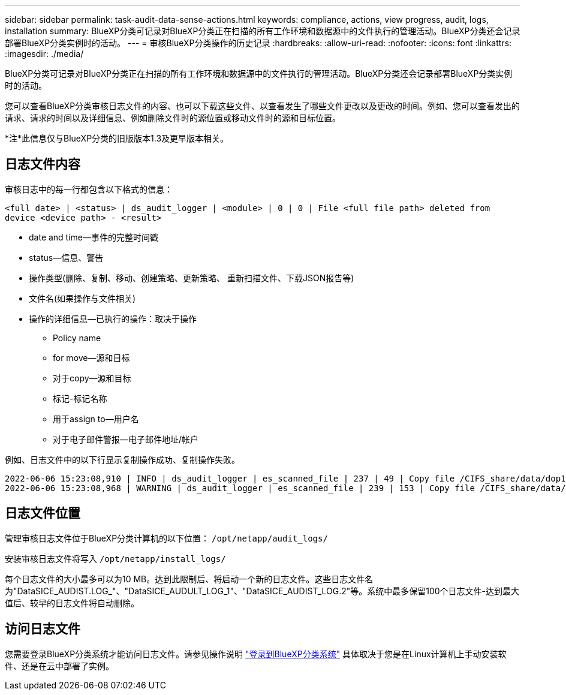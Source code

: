 ---
sidebar: sidebar 
permalink: task-audit-data-sense-actions.html 
keywords: compliance, actions, view progress, audit, logs, installation 
summary: BlueXP分类可记录对BlueXP分类正在扫描的所有工作环境和数据源中的文件执行的管理活动。BlueXP分类还会记录部署BlueXP分类实例时的活动。 
---
= 审核BlueXP分类操作的历史记录
:hardbreaks:
:allow-uri-read: 
:nofooter: 
:icons: font
:linkattrs: 
:imagesdir: ./media/


[role="lead"]
BlueXP分类可记录对BlueXP分类正在扫描的所有工作环境和数据源中的文件执行的管理活动。BlueXP分类还会记录部署BlueXP分类实例时的活动。

您可以查看BlueXP分类审核日志文件的内容、也可以下载这些文件、以查看发生了哪些文件更改以及更改的时间。例如、您可以查看发出的请求、请求的时间以及详细信息、例如删除文件时的源位置或移动文件时的源和目标位置。

[]
====
*注*此信息仅与BlueXP分类的旧版版本1.3及更早版本相关。

====


== 日志文件内容

审核日志中的每一行都包含以下格式的信息：

`<full date> | <status> | ds_audit_logger | <module> | 0 | 0 | File <full file path> deleted from device <device path> - <result>`

* date and time—事件的完整时间戳
* status—信息、警告
* 操作类型(删除、复制、移动、创建策略、更新策略、 重新扫描文件、下载JSON报告等)
* 文件名(如果操作与文件相关)
* 操作的详细信息—已执行的操作：取决于操作
+
** Policy name
** for move—源和目标
** 对于copy—源和目标
** 标记-标记名称
** 用于assign to—用户名
** 对于电子邮件警报—电子邮件地址/帐户




例如、日志文件中的以下行显示复制操作成功、复制操作失败。

....
2022-06-06 15:23:08,910 | INFO | ds_audit_logger | es_scanned_file | 237 | 49 | Copy file /CIFS_share/data/dop1/random_positives.tsv from device 10.31.133.183 (type: SMB_SHARE) to device 10.31.130.133:/export_reports (NFS_SHARE) - SUCCESS
2022-06-06 15:23:08,968 | WARNING | ds_audit_logger | es_scanned_file | 239 | 153 | Copy file /CIFS_share/data/compliance-netapp.tar.gz from device 10.31.133.183 (type: SMB_SHARE) to device 10.31.130.133:/export_reports (NFS_SHARE) - FAILURE
....


== 日志文件位置

管理审核日志文件位于BlueXP分类计算机的以下位置： `/opt/netapp/audit_logs/`

安装审核日志文件将写入 `/opt/netapp/install_logs/`

每个日志文件的大小最多可以为10 MB。达到此限制后、将启动一个新的日志文件。这些日志文件名为"DataSICE_AUDIST.LOG_"、"DataSICE_AUDULT_LOG_1"、"DataSICE_AUDIST_LOG.2"等。系统中最多保留100个日志文件-达到最大值后、较早的日志文件将自动删除。



== 访问日志文件

您需要登录BlueXP分类系统才能访问日志文件。请参见操作说明 link:reference-log-in-to-instance.html["登录到BlueXP分类系统"] 具体取决于您是在Linux计算机上手动安装软件、还是在云中部署了实例。
